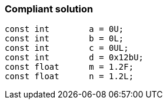 === Compliant solution

[source,text]
----
const int        a = 0U;
const int        b = 0L;
const int        c = 0UL;
const int        d = 0x12bU;
const float      m = 1.2F;
const float      n = 1.2L;
----
